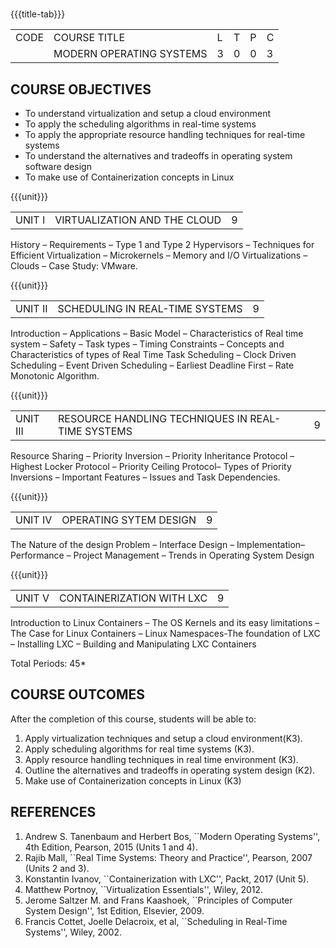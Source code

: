 * 
:properties:
:author: Chitra Babu
:date: 5 May 2022
:end:

#+startup: showall
{{{title-tab}}}
| CODE | COURSE TITLE             | L | T | P | C |
|      | MODERN OPERATING SYSTEMS | 3 | 0 | 0 | 3 |

** COURSE OBJECTIVES
- To understand virtualization and setup a cloud environment
- To apply the scheduling algorithms in real-time systems 
- To apply the appropriate resource handling techniques for real-time systems
- To understand the alternatives and tradeoffs in operating system software design
- To make use of Containerization concepts in Linux
 

{{{unit}}}
| UNIT I | VIRTUALIZATION AND THE CLOUD | 9 |
History -- Requirements -- Type 1 and Type 2 Hypervisors -- Techniques for
Efficient Virtualization -- Microkernels -- Memory and I/O
Virtualizations -- Clouds -- Case Study: VMware.


{{{unit}}}
| UNIT II | SCHEDULING IN REAL-TIME SYSTEMS | 9 |
Introduction -- Applications -- Basic Model -- Characteristics of Real
time system -- Safety -- Task types -- Timing Constraints -- Concepts
and Characteristics of types of Real Time Task Scheduling -- Clock
Driven Scheduling -- Event Driven Scheduling -- Earliest Deadline
First -- Rate Monotonic Algorithm.

{{{unit}}}
| UNIT III | RESOURCE HANDLING TECHNIQUES IN REAL-TIME SYSTEMS | 9 |
Resource Sharing -- Priority Inversion -- Priority Inheritance
Protocol -- Highest Locker Protocol -- Priority Ceiling Protocol--
Types of Priority Inversions -- Important Features -- Issues and Task
Dependencies.

{{{unit}}}
| UNIT IV | OPERATING SYTEM DESIGN | 9  |
The Nature of the design Problem -- Interface Design --
Implementation-- Performance -- Project Management -- Trends in
Operating System Design

{{{unit}}}
| UNIT V  | CONTAINERIZATION WITH LXC | 9 |
Introduction to Linux Containers -- The OS Kernels and its easy limitations --
The Case for Linux Containers -- Linux Namespaces-The foundation of LXC --
Installing LXC -- Building and Manipulating LXC Containers

\hfill *Total Periods: 45*

** COURSE OUTCOMES
After the completion of this course, students will be able to: 
1. Apply virtualization techniques and setup a cloud environment(K3).
2. Apply scheduling algorithms for real time systems (K3).
3. Apply resource handling techniques in real time environment (K3).
4. Outline the alternatives and tradeoffs in operating system design (K2).
5. Make use of Containerization concepts in Linux (K3)
      
** REFERENCES
1. Andrew S. Tanenbaum and Herbert Bos, ``Modern Operating Systems'',
   4th Edition, Pearson, 2015 (Units 1 and 4).
2. Rajib Mall, ``Real Time Systems: Theory and Practice'', Pearson,
   2007 (Units 2 and 3).
3. Konstantin Ivanov, ``Containerization with LXC'', Packt, 2017 
   (Unit 5).
4. Matthew Portnoy, ``Virtualization Essentials'', Wiley, 2012.
5. Jerome Saltzer M. and Frans Kaashoek, ``Principles of Computer
   System Design'', 1st Edition, Elsevier, 2009.
6. Francis Cottet, Joelle Delacroix, et al, ``Scheduling in Real-Time
   Systems'', Wiley, 2002.
